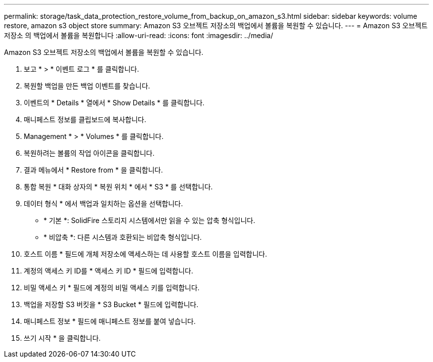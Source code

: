 ---
permalink: storage/task_data_protection_restore_volume_from_backup_on_amazon_s3.html 
sidebar: sidebar 
keywords: volume restore, amazon s3 object store 
summary: Amazon S3 오브젝트 저장소의 백업에서 볼륨을 복원할 수 있습니다. 
---
= Amazon S3 오브젝트 저장소 의 백업에서 볼륨을 복원합니다
:allow-uri-read: 
:icons: font
:imagesdir: ../media/


[role="lead"]
Amazon S3 오브젝트 저장소의 백업에서 볼륨을 복원할 수 있습니다.

. 보고 * > * 이벤트 로그 * 를 클릭합니다.
. 복원할 백업을 만든 백업 이벤트를 찾습니다.
. 이벤트의 * Details * 열에서 * Show Details * 를 클릭합니다.
. 매니페스트 정보를 클립보드에 복사합니다.
. Management * > * Volumes * 를 클릭합니다.
. 복원하려는 볼륨의 작업 아이콘을 클릭합니다.
. 결과 메뉴에서 * Restore from * 을 클릭합니다.
. 통합 복원 * 대화 상자의 * 복원 위치 * 에서 * S3 * 를 선택합니다.
. 데이터 형식 * 에서 백업과 일치하는 옵션을 선택합니다.
+
** * 기본 *: SolidFire 스토리지 시스템에서만 읽을 수 있는 압축 형식입니다.
** * 비압축 *: 다른 시스템과 호환되는 비압축 형식입니다.


. 호스트 이름 * 필드에 개체 저장소에 액세스하는 데 사용할 호스트 이름을 입력합니다.
. 계정의 액세스 키 ID를 * 액세스 키 ID * 필드에 입력합니다.
. 비밀 액세스 키 * 필드에 계정의 비밀 액세스 키를 입력합니다.
. 백업을 저장할 S3 버킷을 * S3 Bucket * 필드에 입력합니다.
. 매니페스트 정보 * 필드에 매니페스트 정보를 붙여 넣습니다.
. 쓰기 시작 * 을 클릭합니다.

